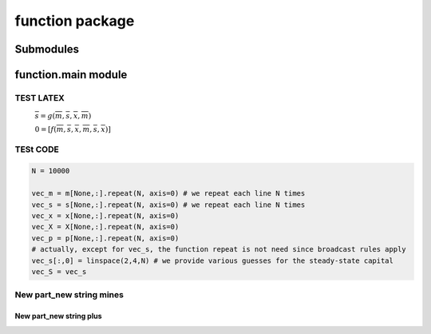 function package
================

Submodules
----------

function.main module
--------------------


TEST LATEX
__________
 :math:`\overline{s} = g\left(\overline{m}, \overline{s}, \overline{x}, \overline{m} \right)`

 :math:`0 = \left[ f\left(\overline{m}, \overline{s}, \overline{x}, \overline{m}, \overline{s}, \overline{x} \right) \right]`

TESt CODE
___________
.. code:: python

    N = 10000

    vec_m = m[None,:].repeat(N, axis=0) # we repeat each line N times
    vec_s = s[None,:].repeat(N, axis=0) # we repeat each line N times
    vec_x = x[None,:].repeat(N, axis=0)
    vec_X = X[None,:].repeat(N, axis=0)
    vec_p = p[None,:].repeat(N, axis=0)
    # actually, except for vec_s, the function repeat is not need since broadcast rules apply
    vec_s[:,0] = linspace(2,4,N) # we provide various guesses for the steady-state capital
    vec_S = vec_s



New part_new string mines
___________________

New part_new string plus
+++++++++++